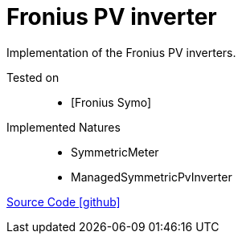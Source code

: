 = Fronius PV inverter

Implementation of the Fronius PV inverters.

Tested on::
- [Fronius Symo]

Implemented Natures::
- SymmetricMeter
- ManagedSymmetricPvInverter

https://github.com/OpenEMS/openems/tree/develop/io.openems.edge.pvinverter.fronius[Source Code icon:github[]]